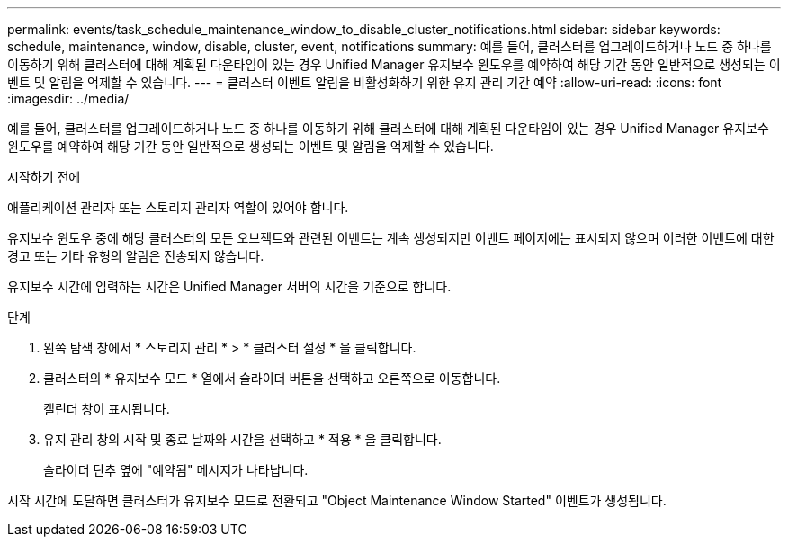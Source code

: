 ---
permalink: events/task_schedule_maintenance_window_to_disable_cluster_notifications.html 
sidebar: sidebar 
keywords: schedule, maintenance, window, disable, cluster, event, notifications 
summary: 예를 들어, 클러스터를 업그레이드하거나 노드 중 하나를 이동하기 위해 클러스터에 대해 계획된 다운타임이 있는 경우 Unified Manager 유지보수 윈도우를 예약하여 해당 기간 동안 일반적으로 생성되는 이벤트 및 알림을 억제할 수 있습니다. 
---
= 클러스터 이벤트 알림을 비활성화하기 위한 유지 관리 기간 예약
:allow-uri-read: 
:icons: font
:imagesdir: ../media/


[role="lead"]
예를 들어, 클러스터를 업그레이드하거나 노드 중 하나를 이동하기 위해 클러스터에 대해 계획된 다운타임이 있는 경우 Unified Manager 유지보수 윈도우를 예약하여 해당 기간 동안 일반적으로 생성되는 이벤트 및 알림을 억제할 수 있습니다.

.시작하기 전에
애플리케이션 관리자 또는 스토리지 관리자 역할이 있어야 합니다.

유지보수 윈도우 중에 해당 클러스터의 모든 오브젝트와 관련된 이벤트는 계속 생성되지만 이벤트 페이지에는 표시되지 않으며 이러한 이벤트에 대한 경고 또는 기타 유형의 알림은 전송되지 않습니다.

유지보수 시간에 입력하는 시간은 Unified Manager 서버의 시간을 기준으로 합니다.

.단계
. 왼쪽 탐색 창에서 * 스토리지 관리 * > * 클러스터 설정 * 을 클릭합니다.
. 클러스터의 * 유지보수 모드 * 열에서 슬라이더 버튼을 선택하고 오른쪽으로 이동합니다.
+
캘린더 창이 표시됩니다.

. 유지 관리 창의 시작 및 종료 날짜와 시간을 선택하고 * 적용 * 을 클릭합니다.
+
슬라이더 단추 옆에 "예약됨" 메시지가 나타납니다.



시작 시간에 도달하면 클러스터가 유지보수 모드로 전환되고 "Object Maintenance Window Started" 이벤트가 생성됩니다.
